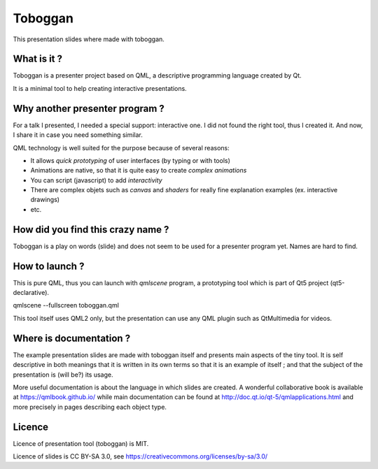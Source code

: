 ========
Toboggan
========

This presentation slides where made with toboggan.

What is it ?
============

Toboggan is a presenter project based on QML, a descriptive programming language
created by Qt.

It is a minimal tool to help creating interactive presentations.

Why another presenter program ?
===============================

For a talk I presented, I needed a special support: interactive one. I did not
found the right tool, thus I created it. And now, I share it in case you need
something similar.

QML technology is well suited for the purpose because of several reasons:

- It allows *quick prototyping* of user interfaces (by typing or with tools)
  
- Animations are native, so that it is quite easy to create *complex animations*

- You can script (javascript) to add *interactivity*

- There are complex objets such as *canvas* and *shaders* for really fine
  explanation examples (ex. interactive drawings)

- etc.

How did you find this crazy name ?
==================================

Toboggan is a play on words (slide) and does not seem to be used for a presenter
program yet. Names are hard to find.

How to launch ?
===============

This is pure QML, thus you can launch with *qmlscene* program, a prototyping
tool which is part of Qt5 project (qt5-declarative).

qmlscene --fullscreen toboggan.qml

This tool itself uses QML2 only, but the presentation can use any QML plugin
such as QtMultimedia for videos.

Where is documentation ?
========================

The example presentation slides are made with toboggan itself and presents main
aspects of the tiny tool. It is self descriptive in both meanings that it is
written in its own terms so that it is an example of itself ; and that the
subject of the presentation is (will be?) its usage.

More useful documentation is about the language in which slides are created. A
wonderful collaborative book is available at https://qmlbook.github.io/ while
main documentation can be found at http://doc.qt.io/qt-5/qmlapplications.html
and more precisely in pages describing each object type.

Licence
=======

Licence of presentation tool (toboggan) is MIT.

Licence of slides is CC BY-SA 3.0, see https://creativecommons.org/licenses/by-sa/3.0/
